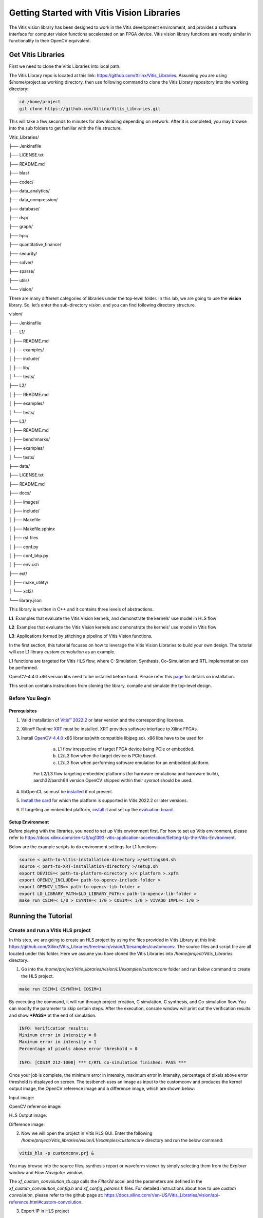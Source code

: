 
Getting Started with Vitis Vision Libraries
############################################

The Vitis vision library has been designed to work in the Vitis development environment, and provides a software
interface for computer vision functions accelerated on an FPGA device.
Vitis vision library functions are mostly similar in functionality to their
OpenCV equivalent.

Get Vitis Libraries
====================

First we need to clone the Vitis Libraries into local path.

The Vitis Library repo is located at this link:
https://github.com/Xilinx/Vitis_Libraries. Assuming you are using $/home/project as working directory, then use following command to clone the Vitis Library repository into the working directory:

.. code:: c

	cd /home/project
	git clone https://github.com/Xilinx/Vitis_Libraries.git

This will take a few seconds to minutes for downloading depending on network.
After it is completed, you may browse into the sub folders to get familiar with the file structure.

Vitis_Libraries/

├── Jenkinsfile

├── LICENSE.txt

├── README.md

├── blas/

├── codec/

├── data_analytics/

├── data_compression/

├── database/

├── dsp/

├── graph/

├── hpc/

├── quantitative_finance/

├── security/

├── solver/

├── sparse/

├── utils/

└── vision/


There are many different categories of libraries under the top-level folder. In this lab, we are going to use the **vision** library. So, let’s enter the sub-directory *vision*, and you can find following directory structure.


vision/

├── Jenkinsfile

├── L1/

│   ├── README.md

│   ├── examples/

│   ├── include/

│   ├── lib/

│   └── tests/

├── L2/

│   ├── README.md

│   ├── examples/

│   └── tests/

├── L3/

│   ├── README.md

│   ├── benchmarks/

│   ├── examples/

│   └── tests/

├── data/

├── LICENSE.txt

├── README.md

├── docs/

│   ├── images/

│   ├── include/

│   ├── Makefile

│   ├── Makefile.sphinx

│   ├── rst files

│   ├── conf.py

│   ├── conf_bhp.py

│   ├── env.csh

├── ext/

│   ├── make_utility/

│   └── xcl2/

└── library.json



This library is written in C++ and it contains three levels of abstractions.

**L1**: Examples that evaluate the Vitis Vision kernels, and demonstrate the kernels' use model in HLS flow

**L2**: Examples that evaluate the Vitis Vision kernels and demonstrate the kernels' use model in Vitis flow

**L3**: Applications formed by stitching a pipeline of Vitis Vision functions.

In the first section, this tutorial focuses on how to leverage the Vitis Vision Libraries to build your own design. The tutorial will use L1 library *custom convolution* as an example.

L1 functions are targeted for Vitis HLS flow, where C-Simulation, Synthesis, Co-Simulation and RTL implementation can be performed. 

OpenCV-4.4.0 x86 version libs need to be installed before hand. Please refer this `page <https://support.xilinx.com/s/article/Vitis-2021-1-Libraries-Compiling-and-Installing-OpenCV?language=en_US>`__ for details on installation.

This section contains instructions from cloning the library, compile and simulate the top-level design.

Before You Begin
-----------------

Prerequisites
~~~~~~~~~~~~~~~
#.  Valid installation of `Vitis™ 2022.2 <https://docs.xilinx.com/r/en-US/ug1393-vitis-application-acceleration/Installing-the-Vitis-Software-Platform>`__ or later version and the corresponding licenses.
#.  Xilinx® Runtime `XRT <https://docs.xilinx.com/r/en-US/ug1393-vitis-application-acceleration/Installing-Xilinx-Runtime-and-Platforms>`__ must be installed. XRT provides software interface to Xilinx FPGAs.
#.  Install `OpenCV-4.4.0 <https://github.com/opencv/opencv/tree/4.4.0>`__ x86 libraries(with compatible libjpeg.so). x86 libs have to be used for

		a) L1 flow irrespective of target FPGA device being PCIe or embedded.
		b) L2/L3 flow when the target device is PCIe based.
		c) L2/L3 flow when performing software emulation for an embedded platform.
		
	For L2/L3 flow targeting embedded platforms (for hardware emulationa and hardware build), aarch32/aarch64 version OpenCV shipped within their *sysroot* should be used.	
#. libOpenCL.so must be `installed <https://docs.xilinx.com/r/en-US/ug1393-vitis-application-acceleration/OpenCL-Installable-Client-Driver-Loader>`_ if not present.
#. `Install the card <https://www.xilinx.com/support/documentation/boards_and_kits/accelerator-cards/1_9/ug1301-getting-started-guide-alveo-accelerator-cards.pdf>`_ for which the platform is supported in Vitis 2022.2 or later versions.
#. If targeting an embedded platform, `install <https://docs.xilinx.com/r/en-US/ug1393-vitis-application-acceleration/Installing-Embedded-Platforms?tocId=hfE7LFeS8mU4dexvgPL31Q>`_ it and set up the `evaluation board <https://xilinx-wiki.atlassian.net/wiki/spaces/A/pages/444006775/Zynq+UltraScale+MPSoC>`_.

Setup Environment
~~~~~~~~~~~~~~~~~~
Before playing with the libraries, you need to set up Vitis environment first. For how to set up Vitis environment, please refer to https://docs.xilinx.com/r/en-US/ug1393-vitis-application-acceleration/Setting-Up-the-Vitis-Environment.

Below are the example scripts to do environment settings for L1 functions:

.. code:: c

   source < path-to-Vitis-installation-directory >/settings64.sh
   source < part-to-XRT-installation-directory >/setup.sh
   export DEVICE=< path-to-platform-directory >/< platform >.xpfm
   export OPENCV_INCLUDE=< path-to-opencv-include-folder >
   export OPENCV_LIB=< path-to-opencv-lib-folder >
   export LD_LIBRARY_PATH=$LD_LIBRARY_PATH:< path-to-opencv-lib-folder >
   make run CSIM=< 1/0 > CSYNTH=< 1/0 > COSIM=< 1/0 > VIVADO_IMPL=< 1/0 >

Running the Tutorial
=====================

Create and run a Vitis HLS project
-----------------------------------

In this step, we are going to create an HLS project by using the files provided in Vitis Library at this link: https://github.com/Xilinx/Vitis_Libraries/tree/main/vision/L1/examples/customconv. 
The source files and script file are all located under this folder. Here we assume you have cloned the Vitis Libraries into */home/project/Vitis_Libraries* directory.

1. Go into the */home/project/Vitis_libraries/vision/L1/examples/customconv* folder and run below command to create the HLS project.

.. code:: c

	make run CSIM=1 CSYNTH=1 COSIM=1

By executing the command, it will run through project creation, C simulation, C synthesis, and Co-simulation flow. You can modify the parameter to skip certain steps. After 
the execution, console window will print out the verification results and show ***PASS*** at the end of simulation.

.. code:: c

	INFO: Verification results:
        Minimum error in intensity = 0
        Maximum error in intensity = 1
        Percentage of pixels above error threshold = 0

	INFO: [COSIM 212-1000] *** C/RTL co-simulation finished: PASS ***


Once your job is complete, the minimum error in intensity, maximum error in intensity, percentage of pixels above error threshold is displayed on screen. The testbench uses an image as input to the customconv and produces the kernel output image, the OpenCV reference image and a difference image, which are shown below:

Input image:

|in_img|

OpenCV reference image:

|ref_img|

HLS Output image:

|out_img|

Difference image:

|diff_img|

2. Now we will open the project in Vitis HLS GUI. Enter the following  */home/project/Vitis_libraries/vision/L1/examples/customconv* directory and run the below command:

.. code:: c

	vitis_hls -p customconv.prj &


You may browse into the source files, synthesis report or waveform viewer by simply selecting them from the *Explorer* window and *Flow Navigator* window.

The *xf_custom_convolution_tb.cpp* calls the *Filter2d* accel and the parameters are defined in the *xf_custom_convolution_config.h* and *xf_config_params.h* files. For detailed instructions about how to use *custom convolution*, please refer to the github page at: https://docs.xilinx.com/r/en-US/Vitis_Libraries/vision/api-reference.html#custom-convolution.

3. Export IP in HLS project

Now we have verified that the library IP is working properly and we will export it to a Vivado IP. To do so, click the *Export RTL* from *IMPLEMENTATION* item in *Flow Navigator*. In the pop-up window, we will leave every settings unchanged and click *OK* to export the IP.
By default, the IP will be exported to the <project folder>/solN/impl; in this case, it is in following directory:

.. code:: c

	/home/project/Vitis_Libraries/vision/L1/examples/customconv/customconv.prj/sol1/impl

However, you may customize the path in the export pop-up menu.

4. View Co-Simulation Waveform

You could either modify the co-simulation related command lines in file *./run_hls.tcl* (around line 46) as below to turn-on the xsim waveform dump switch:

.. code:: c

	if {$COSIM == 1} {
		cosim_design -wave_debug <other existing flags>
	}

Then re-run the command:

.. code:: c

	make run COSIM=1 

Or

You can also perform this operation in GUI, by clicking Run Co-Simulation icon in *Flow Navigator* and selecting *Wave debug* option. In this way you could get the simulation waveform, as shown in following example image:

|cosim|


5. Implement the top-level project

Click *Run Implementation* from *Flow navigator* panel and click ***OK*** in the pop-up window. This will run through the Vivado synthesis and implementation flow which will generate both timing and resource reports for this IP.



Create and run a Vitis project
===============================

In this section, we are going to create a Vitis project by using an L2 example.
L2/L3 functions are targeted for Vitis flow, where software-emulation, hardware-emulation, and hardware build (to generate FPGA binaries) can be performed. 
OpenCL is used in the testbench for calling the accelerator in L2/L3.

We will use the files provided in Vitis Library at this link: https://github.com/Xilinx/Vitis_Libraries/tree/main/vision/L2/examples/customconv. 
The source files and script file are all located under this folder. Here we assume you have cloned the Vitis Libraries into */home/project/Vitis_Libraries* directory.

Go into the */home/project/Vitis_libraries/vision/L2/examples/customconv* folder and run below command to create the Vitis project for a DC platform like U200.

.. code:: c

	make run TARGET=sw_emu

Here, `TARGET` decides the FPGA binary type

* `sw_emu` is for software emulation
* `hw_emu` is for hardware emulation
* `hw` is for deployment on physical card. (Compilation to hardware binary often takes hours.)

**Note** : For embedded devices, platforms and common images have to downloaded separately from the 
Xilinx official `download center <https://www.xilinx.com/support/download/index.html/content/xilinx/en/downloadNav/embedded-platforms.html>`__

* If targeting an embedded platform, `install <https://docs.xilinx.com/r/en-US/ug1393-vitis-application-acceleration/Installing-Embedded-Platforms?tocId=hfE7LFeS8mU4dexvgPL31Q>`__  it and set up the `evaluation board <https://xilinx-wiki.atlassian.net/wiki/spaces/A/pages/444006775/Zynq+UltraScale+MPSoC>`__

For an embedded device like ZCU102, the command would be 

.. code:: c

	make run TARGET=sw_emu 


Besides *run*, the Vitis case makefile also allows *host* and *xclbin* as build target.
At the end of the flow, console window will print out the verification results and show ***Test Passed .... !!!*** at the end of simulation. The output image is saved in the working directory.

.. code:: c

	INFO: Verification results:
        Minimum error in intensity = 0
        Maximum error in intensity = 1
        Percentage of pixels above error threshold = 0

	Test Passed .... !!!


Running L3 examples is also the same as L2. The difference between L2 and L3 in Vitis Vision library is that the former generally calls a single kernel in the accelerator, whereas the latter has multiple kernels called in
pipeline fashion to form a definite end application. Below is an example L3 application formed by stitching multiple kernels in Dataflow.

.. code:: c

  void color_detect(ap_uint<PTR_IN_WIDTH>* img_in,
        unsigned char* low_thresh,
        unsigned char* high_thresh,
        unsigned char* process_shape,
        ap_uint<PTR_OUT_WIDTH>* img_out,
        int rows,
        int cols) {

   #pragma HLS INTERFACE m_axi      port=img_in        offset=slave  bundle=gmem0
   #pragma HLS INTERFACE m_axi      port=low_thresh    offset=slave  bundle=gmem1
   #pragma HLS INTERFACE s_axilite  port=low_thresh 			     
   #pragma HLS INTERFACE m_axi      port=high_thresh   offset=slave  bundle=gmem2
   #pragma HLS INTERFACE s_axilite  port=high_thresh 			      
   #pragma HLS INTERFACE s_axilite  port=rows 			      
   #pragma HLS INTERFACE s_axilite  port=cols 			      
   #pragma HLS INTERFACE m_axi      port=process_shape offset=slave  bundle=gmem3
   #pragma HLS INTERFACE s_axilite  port=process_shape			      
   #pragma HLS INTERFACE m_axi      port=img_out       offset=slave  bundle=gmem4
   #pragma HLS INTERFACE s_axilite  port=return

   xf::cv::Mat<IN_TYPE, HEIGHT, WIDTH, NPC1, XF_CV_DEPTH_IN_1> imgInput(rows, cols);
   xf::cv::Mat<IN_TYPE, HEIGHT, WIDTH, NPC1, XF_CV_DEPTH_RGB2HSV> rgb2hsv(rows, cols);
   xf::cv::Mat<OUT_TYPE, HEIGHT, WIDTH, NPC1, XF_CV_DEPTH_HELP_1> imgHelper1(rows, cols);
   xf::cv::Mat<OUT_TYPE, HEIGHT, WIDTH, NPC1, XF_CV_DEPTH_HELP_2> imgHelper2(rows, cols);
   xf::cv::Mat<OUT_TYPE, HEIGHT, WIDTH, NPC1, XF_CV_DEPTH_HELP_3> imgHelper3(rows, cols);
   xf::cv::Mat<OUT_TYPE, HEIGHT, WIDTH, NPC1, XF_CV_DEPTH_HELP_4> imgHelper4(rows, cols);
   xf::cv::Mat<OUT_TYPE, HEIGHT, WIDTH, NPC1, XF_CV_DEPTH_OUT_1> imgOutput(rows, cols);

   // Copy the shape data:
   unsigned char _kernel[FILTER_SIZE * FILTER_SIZE];
   for (unsigned int i = 0; i < FILTER_SIZE * FILTER_SIZE; ++i) {
    #pragma HLS PIPELINE
    _kernel[i] = process_shape[i];
   }

   #pragma HLS DATAFLOW

   // Retrieve xf::cv::Mat objects from img_in data:
   xf::cv::Array2xfMat<PTR_IN_WIDTH, IN_TYPE, HEIGHT, WIDTH, NPC1>(img_in, imgInput);

   // Convert RGBA to HSV:
   xf::cv::bgr2hsv<IN_TYPE, HEIGHT, WIDTH, NPC1>(imgInput, rgb2hsv);

   // Do the color thresholding:
   xf::cv::colorthresholding<IN_TYPE, OUT_TYPE, MAXCOLORS, HEIGHT, WIDTH, NPC1>(rgb2hsv, imgHelper1, low_thresh,
                       high_thresh);

   // Use erode and dilate to fully mark color areas:
   xf::cv::erode<XF_BORDER_CONSTANT, OUT_TYPE, HEIGHT, WIDTH, XF_KERNEL_SHAPE, FILTER_SIZE, FILTER_SIZE, ITERATIONS,
        NPC1>(imgHelper1, imgHelper2, _kernel);
   xf::cv::dilate<XF_BORDER_CONSTANT, OUT_TYPE, HEIGHT, WIDTH, XF_KERNEL_SHAPE, FILTER_SIZE, FILTER_SIZE, ITERATIONS,
         NPC1>(imgHelper2, imgHelper3, _kernel);
   xf::cv::dilate<XF_BORDER_CONSTANT, OUT_TYPE, HEIGHT, WIDTH, XF_KERNEL_SHAPE, FILTER_SIZE, FILTER_SIZE, ITERATIONS,
         NPC1>(imgHelper3, imgHelper4, _kernel);
   xf::cv::erode<XF_BORDER_CONSTANT, OUT_TYPE, HEIGHT, WIDTH, XF_KERNEL_SHAPE, FILTER_SIZE, FILTER_SIZE, ITERATIONS,
        NPC1>(imgHelper4, imgOutput, _kernel);

   // Convert _dst xf::cv::Mat object to output array:
   xf::cv::xfMat2Array<PTR_OUT_WIDTH, OUT_TYPE, HEIGHT, WIDTH, NPC1>(imgOutput, img_out);

   return;

  }
	
You can create custom applications similar to above example by calling set of desired kernels from the library.


Summary
========

In this tutorial, we explained how to run L1, L2 examples and leverage individual Vitis library kernels to build your own L3 model designs. The *custom convolution* example is selected for explanation for L1, L2, and *color detection* for L3.
You may follow similar flow to use other library elements.

Reference
==========

Documentation on Vitis Libraries: https://docs.xilinx.com/r/en-US/Vitis_Libraries/index.html

.. |in_img| image:: ./images/128x128.png
   :class: image 
   :width: 1000

.. |ref_img| image:: ./images/ref_img.jpg
   :class: image 
   :width: 1000

.. |out_img| image:: ./images/out_img.jpg
   :class: image 
   :width: 1000
   
.. |diff_img| image:: ./images/diff_img.jpg
   :class: image 
   :width: 1000
   
.. |cosim| image:: ./images/cosim_wave.PNG
   :class: image 
   :width: 1000
